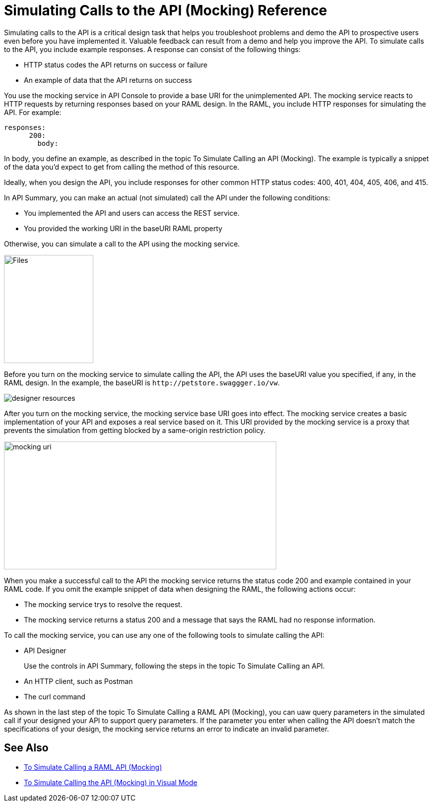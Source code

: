 = Simulating Calls to the API (Mocking) Reference

Simulating calls to the API is a critical design task that helps you troubleshoot problems and demo the API to prospective users even before you have implemented it. Valuable feedback can result from a demo and help you improve the API. To simulate calls to the API, you include example responses. A response can consist of the following things:

* HTTP status codes the API returns on success or failure
* An example of data that the API returns on success

You use the mocking service in API Console to provide a base URI for the unimplemented API. The mocking service reacts to HTTP requests by returning responses based on your RAML design. In the RAML, you include HTTP responses for simulating the API. For example:

----
responses:
      200:
        body:
----

In body, you define an example, as described in the topic To Simulate Calling an API (Mocking). The example is typically a snippet of the data you'd expect to get from calling the method of this resource. 

Ideally, when you design the API, you include responses for other common HTTP status codes: 400, 401, 404, 405, 406, and 415.

In API Summary, you can make an actual (not simulated) call the API under the following conditions:

* You implemented the API and users can access the REST service.
* You provided the working URI in the baseURI RAML property

Otherwise, you can simulate a call to the API using the mocking service.

image::mocking-service.png[Files, RAML Editor, RAML Documentation,height=218,width=180]

Before you turn on the mocking service to simulate calling the API, the API uses the baseURI value you specified, if any, in the RAML design. In the example, the baseURI is `+http://petstore.swaggger.io/vw+`.

image:designer-resources.png[]

After you turn on the mocking service, the mocking service base URI goes into effect. The mocking service creates a basic implementation of your API and exposes a real service based on it. This URI provided by the mocking service is a proxy that prevents the simulation from getting blocked by a same-origin restriction policy.

image::baseuri-mocking.png[mocking uri,height=258,width=549]

When you make a successful call to the API the mocking service returns the status code 200 and example contained in your RAML code. If you omit the example snippet of data when designing the RAML, the following actions occur:

* The mocking service trys to resolve the request.
* The mocking service returns a status 200 and a message that says the RAML had no response information.

To call the mocking service, you can use any one of the following tools to simulate calling the API:

* API Designer
+
Use the controls in API Summary, following the steps in the topic To Simulate Calling an API. 
* An HTTP client, such as Postman
* The curl command 

As shown in the last step of the topic To Simulate Calling a RAML API (Mocking), you can uaw query parameters in the simulated call if your designed your API to support query parameters. If the parameter you enter when calling the API doesn't match the specifications of your design, the mocking service returns an error to indicate an invalid parameter.

== See Also

* link:/design-center/v/1.0/simulate-api-task[To Simulate Calling a RAML API (Mocking)]
* link:/design-center/v/1.0/publish-and-test-v-task[To Simulate Calling the API (Mocking) in Visual Mode]
